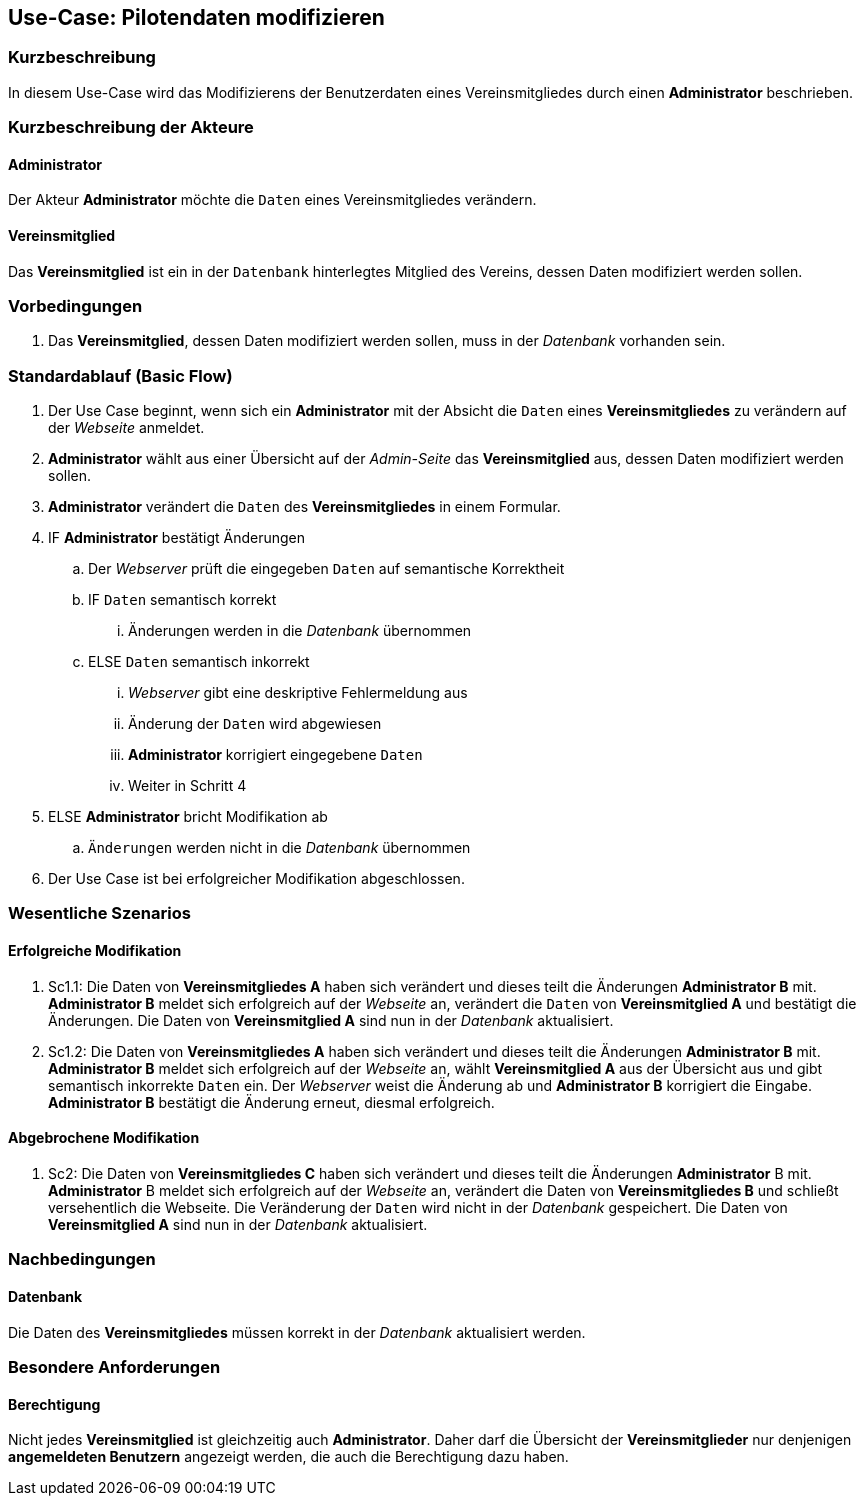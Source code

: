 //Nutzen Sie dieses Template als Grundlage für die Spezifikation *einzelner* Use-Cases. Diese lassen sich dann per Include in das Use-Case Model Dokument einbinden (siehe Beispiel dort).
== Use-Case: Pilotendaten modifizieren
===	Kurzbeschreibung

In diesem Use-Case wird das Modifizierens der Benutzerdaten eines Vereinsmitgliedes durch einen *Administrator* beschrieben.

===	Kurzbeschreibung der Akteure
==== Administrator
Der Akteur *Administrator* möchte die `Daten` eines Vereinsmitgliedes verändern.

==== Vereinsmitglied
Das *Vereinsmitglied* ist ein in der `Datenbank` hinterlegtes Mitglied des Vereins, dessen Daten modifiziert werden sollen.

=== Vorbedingungen

. Das *Vereinsmitglied*, dessen Daten modifiziert werden sollen, muss in der _Datenbank_ vorhanden sein.

=== Standardablauf (Basic Flow)

. Der Use Case beginnt, wenn sich ein *Administrator* mit der Absicht die `Daten` eines *Vereinsmitgliedes* zu verändern auf der _Webseite_ anmeldet.
. *Administrator* wählt aus einer Übersicht auf der _Admin-Seite_ das *Vereinsmitglied* aus, dessen Daten modifiziert werden sollen.
. *Administrator* verändert die `Daten` des *Vereinsmitgliedes* in einem Formular.
. IF *Administrator* bestätigt Änderungen
.. Der _Webserver_ prüft die eingegeben `Daten` auf semantische Korrektheit
.. IF `Daten` semantisch korrekt
... Änderungen werden in die _Datenbank_ übernommen
.. ELSE `Daten` semantisch inkorrekt
... _Webserver_ gibt eine deskriptive Fehlermeldung aus
... Änderung der `Daten` wird abgewiesen
... *Administrator* korrigiert eingegebene `Daten`
... Weiter in Schritt 4
. ELSE *Administrator* bricht Modifikation ab
.. `Änderungen` werden nicht in die _Datenbank_ übernommen
. Der Use Case ist bei erfolgreicher Modifikation abgeschlossen.

=== Wesentliche Szenarios

==== Erfolgreiche Modifikation
. Sc1.1: Die Daten von *Vereinsmitgliedes A* haben sich verändert und dieses teilt die Änderungen *Administrator B* mit. *Administrator B* meldet sich erfolgreich auf der _Webseite_ an, verändert die `Daten` von *Vereinsmitglied A* und bestätigt die Änderungen. Die Daten von *Vereinsmitglied A* sind nun in der _Datenbank_ aktualisiert.

. Sc1.2: Die Daten von *Vereinsmitgliedes A* haben sich verändert und dieses teilt die Änderungen *Administrator B* mit. *Administrator B* meldet sich erfolgreich auf der _Webseite_ an, wählt *Vereinsmitglied A* aus der Übersicht aus und gibt semantisch inkorrekte `Daten` ein. Der _Webserver_ weist die Änderung ab und *Administrator B* korrigiert die Eingabe. *Administrator B* bestätigt die Änderung erneut, diesmal erfolgreich. 

==== Abgebrochene Modifikation
. Sc2: Die Daten von *Vereinsmitgliedes C* haben sich verändert und dieses teilt die Änderungen *Administrator* B mit. *Administrator* B meldet sich erfolgreich auf der _Webseite_ an, verändert die Daten von *Vereinsmitgliedes B* und schließt versehentlich die Webseite. Die Veränderung der `Daten` wird nicht in der _Datenbank_ gespeichert. Die Daten von *Vereinsmitglied A* sind nun in der _Datenbank_ aktualisiert.

===	Nachbedingungen
//Nachbedingungen beschreiben das Ergebnis des Use Case, z.B. einen bestimmten Systemzustand.
==== Datenbank
Die Daten des *Vereinsmitgliedes* müssen korrekt in der _Datenbank_ aktualisiert werden.

=== Besondere Anforderungen
//Besondere Anforderungen können sich auf nicht-funktionale Anforderungen wie z.B. einzuhaltende Standards, Qualitätsanforderungen oder Anforderungen an die Benutzeroberfläche beziehen.
==== Berechtigung
Nicht jedes *Vereinsmitglied* ist gleichzeitig auch *Administrator*. Daher darf die Übersicht der *Vereinsmitglieder* nur denjenigen *angemeldeten Benutzern* angezeigt werden, die auch die Berechtigung dazu haben.
